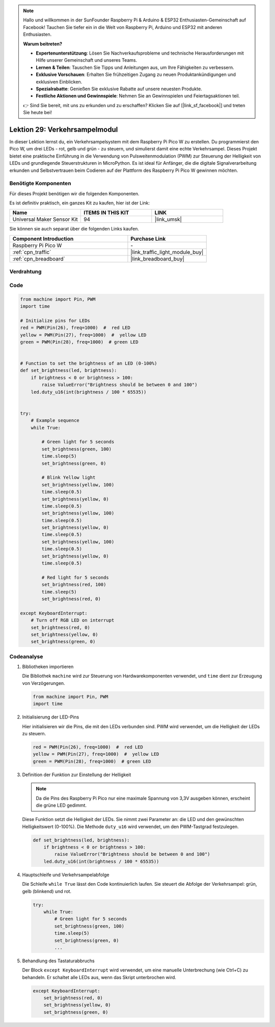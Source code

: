  
.. note::

   Hallo und willkommen in der SunFounder Raspberry Pi & Arduino & ESP32 Enthusiasten-Gemeinschaft auf Facebook! Tauchen Sie tiefer ein in die Welt von Raspberry Pi, Arduino und ESP32 mit anderen Enthusiasten.

   **Warum beitreten?**

   - **Expertenunterstützung**: Lösen Sie Nachverkaufsprobleme und technische Herausforderungen mit Hilfe unserer Gemeinschaft und unseres Teams.
   - **Lernen & Teilen**: Tauschen Sie Tipps und Anleitungen aus, um Ihre Fähigkeiten zu verbessern.
   - **Exklusive Vorschauen**: Erhalten Sie frühzeitigen Zugang zu neuen Produktankündigungen und exklusiven Einblicken.
   - **Spezialrabatte**: Genießen Sie exklusive Rabatte auf unsere neuesten Produkte.
   - **Festliche Aktionen und Gewinnspiele**: Nehmen Sie an Gewinnspielen und Feiertagsaktionen teil.

   👉 Sind Sie bereit, mit uns zu erkunden und zu erschaffen? Klicken Sie auf [|link_sf_facebook|] und treten Sie heute bei!

.. _pico_lesson29_traffic_light_module:
Lektion 29: Verkehrsampelmodul
==================================

In dieser Lektion lernst du, ein Verkehrsampelsystem mit dem Raspberry Pi Pico W zu erstellen. Du programmierst den Pico W, um drei LEDs - rot, gelb und grün - zu steuern, und simulierst damit eine echte Verkehrsampel. Dieses Projekt bietet eine praktische Einführung in die Verwendung von Pulsweitenmodulation (PWM) zur Steuerung der Helligkeit von LEDs und grundlegende Steuerstrukturen in MicroPython. Es ist ideal für Anfänger, die die digitale Signalverarbeitung erkunden und Selbstvertrauen beim Codieren auf der Plattform des Raspberry Pi Pico W gewinnen möchten.

Benötigte Komponenten
--------------------------

Für dieses Projekt benötigen wir die folgenden Komponenten.

Es ist definitiv praktisch, ein ganzes Kit zu kaufen, hier ist der Link:

.. list-table::
    :widths: 20 20 20
    :header-rows: 1

    *   - Name    
        - ITEMS IN THIS KIT
        - LINK
    *   - Universal Maker Sensor Kit
        - 94
        - |link_umsk|

Sie können sie auch separat über die folgenden Links kaufen.

.. list-table::
    :widths: 30 20
    :header-rows: 1

    *   - Component Introduction
        - Purchase Link

    *   - Raspberry Pi Pico W
        - \-
    *   - :ref:`cpn_traffic`
        - |link_traffic_light_module_buy|
    *   - :ref:`cpn_breadboard`
        - |link_breadboard_buy|


Verdrahtung
---------------------------

.. image:: img/Lesson_29_Traffic_Light_Module_pico_bb.png
    :width: 100%


Code
---------------------------

.. code-block:: python

   from machine import Pin, PWM
   import time
   
   # Initialize pins for LEDs
   red = PWM(Pin(26), freq=1000)  #  red LED
   yellow = PWM(Pin(27), freq=1000)  #  yellow LED
   green = PWM(Pin(28), freq=1000)  # green LED
   
   
   # Function to set the brightness of an LED (0-100%)
   def set_brightness(led, brightness):
       if brightness < 0 or brightness > 100:
           raise ValueError("Brightness should be between 0 and 100")
       led.duty_u16(int(brightness / 100 * 65535))
   
   
   try:
       # Example sequence
       while True:
           
           # Green light for 5 seconds
           set_brightness(green, 100)
           time.sleep(5)
           set_brightness(green, 0)
   
           # Blink Yellow light
           set_brightness(yellow, 100)
           time.sleep(0.5)
           set_brightness(yellow, 0)
           time.sleep(0.5)
           set_brightness(yellow, 100)
           time.sleep(0.5)
           set_brightness(yellow, 0)
           time.sleep(0.5)
           set_brightness(yellow, 100)
           time.sleep(0.5)
           set_brightness(yellow, 0)
           time.sleep(0.5)
           
           # Red light for 5 seconds
           set_brightness(red, 100)
           time.sleep(5)
           set_brightness(red, 0)
           
   except KeyboardInterrupt:
       # Turn off RGB LED on interrupt
       set_brightness(red, 0)
       set_brightness(yellow, 0)
       set_brightness(green, 0)


Codeanalyse
---------------------------

#. Bibliotheken importieren

   Die Bibliothek ``machine`` wird zur Steuerung von Hardwarekomponenten verwendet, und ``time`` dient zur Erzeugung von Verzögerungen.

   .. code-block:: python

      from machine import Pin, PWM
      import time

#. Initialisierung der LED-Pins

   Hier initialisieren wir die Pins, die mit den LEDs verbunden sind. PWM wird verwendet, um die Helligkeit der LEDs zu steuern.

   .. code-block:: python

      red = PWM(Pin(26), freq=1000)  #  red LED
      yellow = PWM(Pin(27), freq=1000)  #  yellow LED
      green = PWM(Pin(28), freq=1000)  # green LED

#. Definition der Funktion zur Einstellung der Helligkeit

   .. note::
      Da die Pins des Raspberry Pi Pico nur eine maximale Spannung von 3,3V ausgeben können, erscheint die grüne LED gedimmt.

   Diese Funktion setzt die Helligkeit der LEDs. Sie nimmt zwei Parameter an: die LED und den gewünschten Helligkeitswert (0-100%). Die Methode ``duty_u16`` wird verwendet, um den PWM-Tastgrad festzulegen.

   .. code-block:: python

      def set_brightness(led, brightness):
          if brightness < 0 or brightness > 100:
              raise ValueError("Brightness should be between 0 and 100")
          led.duty_u16(int(brightness / 100 * 65535))

#. Hauptschleife und Verkehrsampelabfolge

   Die Schleife ``while True`` lässt den Code kontinuierlich laufen. Sie steuert die Abfolge der Verkehrsampel: grün, gelb (blinkend) und rot.

   .. code-block:: python

      try:
          while True:
              # Green light for 5 seconds
              set_brightness(green, 100)
              time.sleep(5)
              set_brightness(green, 0)
              ...

#. Behandlung des Tastaturabbruchs

   Der Block ``except KeyboardInterrupt`` wird verwendet, um eine manuelle Unterbrechung (wie Ctrl+C) zu behandeln. Er schaltet alle LEDs aus, wenn das Skript unterbrochen wird.

   .. code-block:: python

      except KeyboardInterrupt:
          set_brightness(red, 0)
          set_brightness(yellow, 0)
          set_brightness(green, 0)